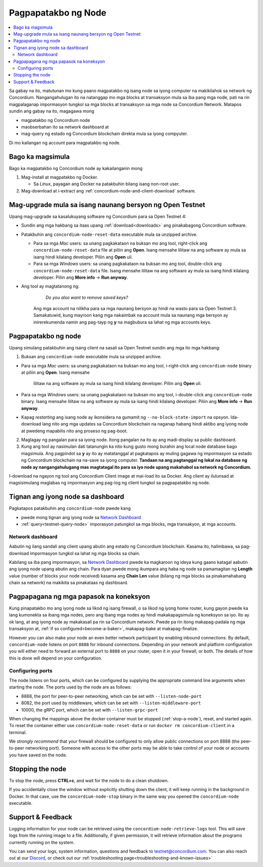 .. _`Network Dashboard`: https://dashboard.testnet.concordium.com/
.. _Discord: https://discord.gg/xWmQ5tp

.. _run-a-node:

====================
Pagpapatakbo ng Node
====================

.. contents::
   :local:
   :backlinks: none

Sa gabay na ito, matutunan mo kung paano magpatakbo ng isang node 
sa iyong computer na makikilahok sa network ng Concordium. Nangangahulugan 
ito na natanggap mo mga blocks at transaksyon mula sa iba pang mga node, 
pati na rin magpalaganap impormasyon tungkol sa mga blocks at transaksyon 
sa mga node sa Concordium Network. Matapos sundin ang gabay na ito, magagawa mong

-  magpatakbo ng Concordium node
-  maobserbahan ito sa network dashboard at
-  mag-query ng estado ng Concordium blockchain direkta mula sa iyong compyuter.

Di mo kailangan ng account para magpatakbo ng node.

Bago ka magsimula
================

Bago ka magpatakbo ng Concordium node ay kakailanganin mong

1. Mag-install at magpatakbo ng Docker.

   -  Sa *Linux*, payagan ang Docker na patakbuhin bilang isang non-root user.

2. Mag-download at i-extract ang :ref:`concordium-node-and-client-download` software.

Mag-upgrade mula sa isang naunang bersyon ng Open Testnet
=========================================================

Upang mag-upgrade sa kasalukuyang software ng Concordium para sa Open Testnet 4:

-  Sundin ang mga hakbang sa itaas upang :ref:`download<downloads>` ang pinakabagong Concordium
   software.

-  Patakbuhin ang ``concordium-node-reset-data`` executable mula sa unzipped
   archive.

   -  Para sa mga *Mac* users: sa unang pagkakataon na buksan mo ang tool, right-click ang
      ``concordium-node-reset-data`` file at piliin ang **Open**. Isang mensahe
      lilitaw na ang software ay mula sa isang hindi kilalang developer.
      Piliin ang **Open** uli.
   -  Para sa mga *Windows* users: sa unang pagkakataon na buksan mo ang tool,
      double-click ang ``concordium-node-reset-data`` file. Isang mensahe
      lilitaw na ang software ay mula sa isang hindi kilalang developer.
      Piliin ang **More info** → **Run anyway**.

- Ang tool ay magtatanong ng:

      *Do you also want to remove saved keys?*

   Ang mga account na nilikha para sa mga naunang bersyon ay hindi na wasto para sa Open Testnet 3. Samakatuwid, kung mayroon kang mga nakaimbak na account mula sa naunang mga bersyon ay inirerekumenda namin ang pag-tayp ng **y** na magbubura sa lahat ng mga accounts keys.

.. _running-a-node:

Pagpapatakbo ng node
====================

Upang simulang patakbuhin ang isang client na sasali sa Open Testnet sundin ang mga ito
mga hakbang:

1. Buksan ang ``concordium-node`` executable mula sa unzipped archive.

-  Para sa mga *Mac* users: sa unang pagkakataon na buksan mo ang tool, i-right-click ang
   ``concordium-node`` binary at piliin ang **Open**. Isang mensahe
      lilitaw na ang software ay mula sa isang hindi kilalang developer.
      Piliin ang **Open** uli.
-  Para sa mga *Windows* users: sa unang pagkakataon na buksan mo ang tool, i-double-click
   ang ``concordium-node`` binary. Isang mensahe lilitaw na ang software ay mula sa isang hindi kilalang developer. Piliin ang **More info** →
   **Run anyway**.
-  Kapag *restarting* ang isang node ay ikonsidera na gumamit ng
   ``--no-block-state-import`` na opsyon. Ida-download lang nito ang mga updates sa Concordium blockchain
   na naganap habang hindi aktibo ang iyong node at pwedeng mapabilis nito ang proseso ng pag-boot.
   

2. Maglagay ng pangalan para sa iyong node. Itong pangalan na ito ay ang madi-display sa public dashboard.

3. Kung ang tool ay nasimulan dati tatanungin ka nito kung gusto mong burahin ang local node database bago magsimula. Ang pagpindot sa **y** ay ito ay matatanggal at pagkatapos ay muling gagawa ng impormasyon sa estado ng Concordium blockchain na na-save sa iyong computer. **Tandaan na
   ang pagtanggal ng lokal na database ng node ay nangangahulugang mas magtatagal ito para sa iyo
   node upang makahabol sa network ng Concordium.**

I-download na ngayon ng tool ang Concordium Client image at mai-load ito sa Docker. 
Ang client ay ilulunsad at magsisimulang maglabas ng impormasyon ang pag-log ng client
tungkol sa pagpapatakbo ng node.

Tignan ang iyong node sa dashboard
==================================

Pagkatapos patakbuhin ang ``concordium-node`` pwede kang

-  pwede mong tignan ang iyong node sa `Network Dashboard`_
-  :ref:`query<testnet-query-node>` imporasyon patungkol sa mga blocks, mga transakyon, at mga accounts.

Network dashboard
-----------------

Aabutin ng ilang sandali ang client upang abutin ang estado ng
Concordium blockchain. Kasama ito, halimbawa, sa pag-download
impormasyon tungkol sa lahat ng mga blocks sa chain.

Kabilang sa iba pang impormasyon, sa `Network Dashboard`_ pwede ka magkaroon 
ng ideya kung gaano katagal aabutin ang iyong node upang abutin ang chain. 
Para dyan pwede mong ikumpara ang haba ng node sa pamamagitan ng **Length** value (number of
blocks your node received) kasama ang **Chain Len** value (bilang ng
mga blocks sa pinakamahabang chain sa network) na makikita sa pinakataas ng dashboard.


Pagpapagana ng mga papasok na koneksyon
=======================================

Kung pinapatakbo mo ang iyong node sa likod ng isang firewall, o sa likod ng 
iyong home router, kung gayon pwede ka lang kumonekta sa ibang mga nodes,
pero ang ibang mga nodes ay hindi makakapagsimula ng koneksyon sa iyo.
Ito ay ok lang, at ang iyong node ay makakasali pa rin sa Concordium network.
Pwede pa rin itong makapag-padala ng mga transaksyon at,
:ref:`if so configured<become-a-baker>`, makapag-bake at makapag-finalize.

However you can also make your node an even better network participant
by enabling inbound connections. By default, ``concordium-node`` listens
on port ``8888`` for inbound connections. Depending on your network and
platform configuration you will either need to forward an external port
to ``8888`` on your router, open it in your firewall, or both. The
details of how this is done will depend on your configuration.

Configuring ports
-----------------

The node listens on four ports, which can be configured by supplying the
appropriate command line arguments when starting the node. The ports
used by the node are as follows:

-  8888, the port for peer-to-peer networking, which can be set with
   ``--listen-node-port``
-  8082, the port used by middleware, which can be set with ``--listen-middleware-port``
-  10000, the gRPC port, which can be set with ``--listen-grpc-port``

When changing the mappings above the docker container must be
stopped (:ref:`stop-a-node`), reset, and started again. To reset the container either use
``concordium-node-reset-data`` or run ``docker rm concordium-client`` in
a terminal.

We *strongly recommend* that your firewall should be configured to only
allow public connections on port 8888 (the peer-to-peer networking
port). Someone with access to the other ports may be able to take
control of your node or accounts you have saved on the node.

.. _stop-a-node:

Stopping the node
=================

To stop the node, press **CTRL+c**, and wait for the node to do a clean
shutdown.

If you accidentally close the window without explicitly shutting down
the client, it will keep running in the background in Docker. In that
case, use the ``concordium-node-stop`` binary in the same way you opened
the ``concordium-node`` executable.

Support & Feedback
==================

Logging information for your node can be retrieved using the
``concordium-node-retrieve-logs`` tool. This will save logs from the
running image to a file. Additionally, if given permission, it will
retrieve information about the programs currently running on the system.

You can send your logs, system information, questions and feedback to
testnet@concordium.com. You can also reach out at our `Discord`_, or
check out our :ref:`troubleshooting page<troubleshooting-and-known-issues>`

